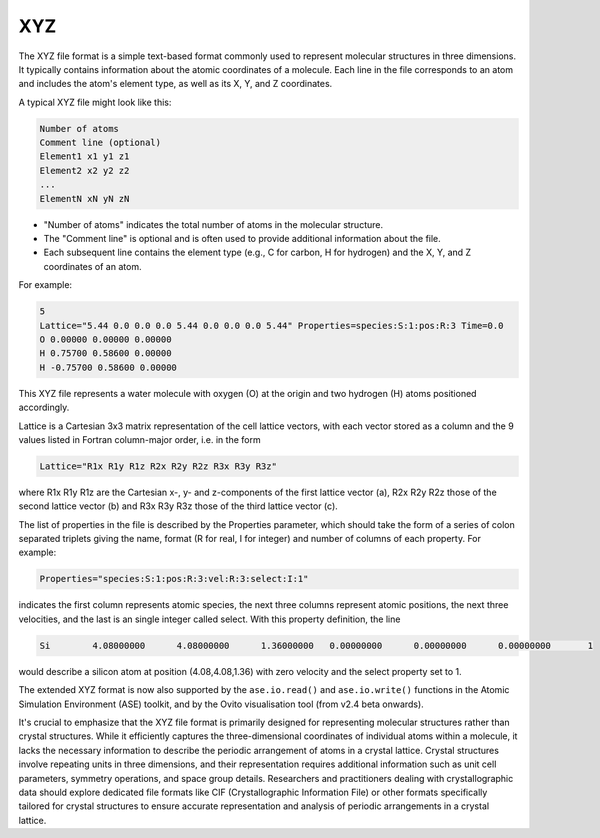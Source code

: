XYZ
===

The XYZ file format is a simple text-based format commonly used to represent molecular structures in three dimensions. 
It typically contains information about the atomic coordinates of a molecule. Each line in the file corresponds to an atom 
and includes the atom's element type, as well as its X, Y, and Z coordinates.

A typical XYZ file might look like this:

.. code-block:: bash

   Number of atoms
   Comment line (optional)
   Element1 x1 y1 z1
   Element2 x2 y2 z2
   ...
   ElementN xN yN zN


- "Number of atoms" indicates the total number of atoms in the molecular structure.
- The "Comment line" is optional and is often used to provide additional information about the file.
- Each subsequent line contains the element type (e.g., C for carbon, H for hydrogen) and the X, Y, and Z coordinates of an atom.

For example:

.. code-block:: bash

   5
   Lattice="5.44 0.0 0.0 0.0 5.44 0.0 0.0 0.0 5.44" Properties=species:S:1:pos:R:3 Time=0.0
   O 0.00000 0.00000 0.00000
   H 0.75700 0.58600 0.00000
   H -0.75700 0.58600 0.00000


This XYZ file represents a water molecule with oxygen (O) at the origin and two hydrogen (H) atoms positioned accordingly.

Lattice is a Cartesian 3x3 matrix representation of the cell lattice vectors, with each vector stored as a column and the 9 
values listed in Fortran column-major order, i.e. in the form

.. code-block:: bash

   Lattice="R1x R1y R1z R2x R2y R2z R3x R3y R3z"

where R1x R1y R1z are the Cartesian x-, y- and z-components of the first lattice vector (a), R2x R2y R2z those of the second lattice 
vector (b) and R3x R3y R3z those of the third lattice vector (c).

The list of properties in the file is described by the Properties parameter, which should take the form of a 
series of colon separated triplets giving the name, format (R for real, I for integer) and number of columns of each property. 
For example:

.. code-block:: bash

   Properties="species:S:1:pos:R:3:vel:R:3:select:I:1"

indicates the first column represents atomic species, the next three columns represent atomic positions, the next three velocities,
and the last is an single integer called select. With this property definition, the line

.. code-block:: bash

   Si        4.08000000      4.08000000      1.36000000   0.00000000      0.00000000      0.00000000       1

would describe a silicon atom at position (4.08,4.08,1.36) with zero velocity and the select property set to 1.

The extended XYZ format is now also supported by the ``ase.io.read()`` and ``ase.io.write()`` functions in the Atomic Simulation Environment (ASE) toolkit, 
and by the Ovito visualisation tool (from v2.4 beta onwards).


It's crucial to emphasize that the XYZ file format is primarily designed for representing molecular structures rather than 
crystal structures. While it efficiently captures the three-dimensional coordinates of individual atoms within a molecule, 
it lacks the necessary information to describe the periodic arrangement of atoms in a crystal lattice. Crystal structures 
involve repeating units in three dimensions, and their representation requires additional information such as unit cell parameters,
symmetry operations, and space group details. Researchers and practitioners dealing with crystallographic data should explore
dedicated file formats like CIF (Crystallographic Information File) or other formats specifically tailored for crystal structures
to ensure accurate representation and analysis of periodic arrangements in a crystal lattice.